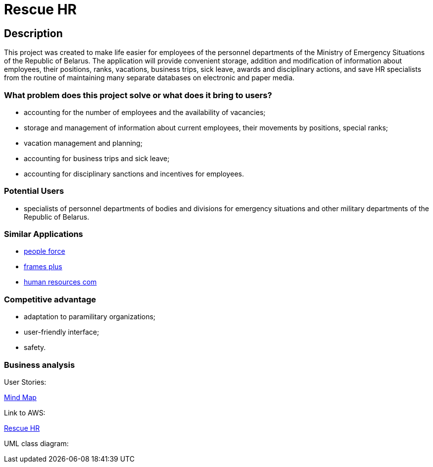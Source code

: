 = Rescue HR

== Description

This project was created to make life easier for employees of the personnel departments of the Ministry of Emergency Situations of the Republic of Belarus. The application will provide convenient storage, addition and modification of information about employees, their positions, ranks, vacations, business trips, sick leave, awards and disciplinary actions, and save HR specialists from the routine of maintaining many separate databases on electronic and paper media.

=== What problem does this project solve or what does it bring to users?

* accounting for the number of employees and the availability of vacancies;
* storage and management of information about current employees, their movements by positions, special ranks;
* vacation management and planning;
* accounting for business trips and sick leave;
* accounting for disciplinary sanctions and incentives for employees.

=== Potential Users

* specialists of personnel departments of bodies and divisions for emergency situations and other military departments of the Republic of Belarus.

=== Similar Applications

* https://peopleforce.io/ru/peoplehr/?utm_term=%D0%BF%D1%80%D0%BE%D0%B3%D1%80%D0%B0%D0%BC%D0%BC%D1%8B%20%D0%B4%D0%BB%D1%8F%20%D0%BE%D1%82%D0%B4%D0%B5%D0%BB%D0%B0%20%D0%BA%D0%B0%D0%B4%D1%80%D0%BE%D0%B2&utm_campaign=np_ser_people_general_blr&utm_source=google&utm_medium=ppc&utm_content=507777848837&hsa_acc=4488546770&hsa_cam=12580225896&hsa_grp=119085142949&hsa_ad=507777848837&hsa_src=g&hsa_tgt=aud-1222934313784:kwd-812839750722&hsa_kw=%D0%BF%D1%80%D0%BE%D0%B3%D1%80%D0%B0%D0%BC%D0%BC%D1%8B%20%D0%B4%D0%BB%D1%8F%20%D0%BE%D1%82%D0%B4%D0%B5%D0%BB%D0%B0%20%D0%BA%D0%B0%D0%B4%D1%80%D0%BE%D0%B2&hsa_mt=e&hsa_net=adwords&hsa_ver=3&gclid=CjwKCAiA24SPBhB0EiwAjBgkhg1Lf6_jaqzV_Cg1teS-GVJrqEVbDttWnkkfEAwYSHuUev7qjEj37BoCvzoQAvD_BwE[people force]
* https://andeesoft.com/ru/kp/[frames plus]
* http://www.rentalcom.by/?page_id=152[human resources com]

=== Competitive advantage

* adaptation to paramilitary organizations;
* user-friendly interface;
* safety.

=== Business analysis

User Stories:

https://miro.com/app/board/uXjVOV-NrT4=/[Mind Map]

Link to AWS:

http://18.212.199.153:8080/rescue-hr/[Rescue HR]

UML class diagram: